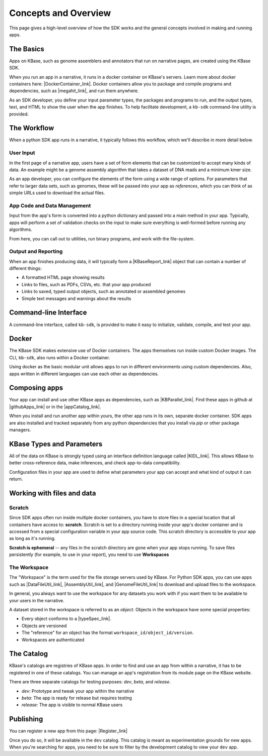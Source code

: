 Concepts and Overview
=======================

This page gives a high-level overview of how the SDK works and the general concepts involved in making and running apps.

The Basics
--------------

.. image:: images/micro1.png
    :align: right

Apps on KBase, such as genome assemblers and annotators that run on narrative pages, are created using the KBase SDK.

When you run an app in a narrative, it runs in a docker container on KBase's servers. Learn more about docker containers here: |DockerContainer_link|. Docker containers allow you to package and compile programs and dependencies, such as |megahit_link|, and run them anywhere.

As an SDK developer, you define your input parameter types, the packages and programs to run, and the output types, text, and HTML to show the user when the app finishes. To help facilitate development, a ``kb-sdk`` command-line utility is provided.

The Workflow
----------------

When a python SDK app runs in a narrative, it typically follows this workflow, which we'll describe in more detail below.

.. image:: images/concept-map.svg
    :scale: 50%

User Input
~~~~~~~~~~~~~~~

In the first page of a narrative app, users have a set of form elements that can be customized to accept many kinds of data. An example might be a genome assembly algorithm that takes a dataset of DNA reads and a minimum kmer size.

As an app developer, you can configure the elements of the form using a wide range of options. For parameters that refer to larger data sets, such as genomes, these will be passed into your app as *references*, which you can think of as simple URLs used to download the actual files.

App Code and Data Management
~~~~~~~~~~~~~~~~~~~~~~~~~~~~~~~

Input from the app's form is converted into a python dictionary and passed into a main method in your app. Typically, apps will perform a set of validation checks on the input to make sure everything is well-formed before running any algorithms.

From here, you can call out to utilities, run binary programs, and work with the file-system.

Output and Reporting
~~~~~~~~~~~~~~~~~~~~~~~

When an app finishes producing data, it will typically form a |KBaseReport_link| object that can contain a number of different things:

* A formatted HTML page showing results
* Links to files, such as PDFs, CSVs, etc. that your app produced
* Links to saved, typed output objects, such as annotated or assembled genomes
* Simple text messages and warnings about the results

Command-line Interface
---------------------------

A command-line interface, called ``kb-sdk``, is provided to make it easy to initialize, validate, compile, and test your app. 

Docker
----------

The KBase SDK makes extensive use of Docker containers. The apps themselves run inside custom Docker images. The CLI, ``kb-sdk``, also runs within a Docker container. 

Using docker as the basic modular unit allows apps to run in different environments using custom dependencies. Also, apps written in different languages can use each other as dependencies.

Composing apps
---------------

Your app can install and use other KBase apps as dependencies, such as |KBParallel_link|. Find these apps in github at |githubApps_link|  or in the |appCatalog_link|.

When you install and run another app within yours, the other app runs in its own, separate docker container. SDK apps are also installed and tracked separately from any python dependencies that you install via `pip` or other package managers.

KBase Types and Parameters
--------------------------------

All of the data on KBase is strongly typed using an interface definition language called |KIDL_link|. This allows KBase to better cross-reference data, make inferences, and check app-to-data compatibility.

Configuration files in your app are used to define what parameters your app can accept and what kind of output it can return.

Working with files and data
-------------------------------

Scratch
~~~~~~~~~~~~~

Since SDK apps often run inside multiple docker containers, you have to store files in a special location that all containers have access to: **scratch**. Scratch is set to a directory running inside your app's docker container and is accessed from a special configuration variable in your app source code. This scratch directory is accessible to your app as long as it's running.

**Scratch is ephemeral** -- any files in the scratch directory are gone when your app stops running. To save files persistently (for example, to use in your report), you need to use **Workspaces**

The Workspace
~~~~~~~~~~~~~~~~~

The "Workspace" is the term used for the file storage servers used by KBase. For Python SDK apps, you can use apps such as |DataFileUtil_link|, |AssemblyUtil_link|, and |GenomeFileUtil_link| to download and upload files to the workspace.

In general, you always want to use the workspace for any datasets you work with if you want them to be available to your users in the narrative.

A dataset stored in the workspace is referred to as an *object*. Objects in the workspace have some special properties:

* Every object conforms to a |typeSpec_link|.
* Objects are versioned
* The "reference" for an object has the format ``workspace_id/object_id/version``.
* Workspaces are authenticated

The Catalog
-------------

KBase's catalogs are registries of KBase apps. In order to find and use an app from within a narrative, it has to be registered in one of these catalogs. You can manage an app's registration from its module page on the KBase website.

There are three separate catalogs for testing purposes: `dev`, `beta`, and `release`. 

* `dev`: Prototype and tweak your app within the narrative
* `beta`: The app is ready for release but requires testing
* `release`: The app is visible to normal KBase users

Publishing
-----------------------

You can register a new app from this page: |Register_link| 

Once you do so, it will be available in the ``dev`` catalog. This catalog is meant as experimentation grounds for new apps. When you're searching for apps, you need to be sure to filter by the development catalog to view your ``dev`` app.

.. External links

.. |DockerContainer_link| raw:: html

   <a href="https://www.docker.com/what-container" target="_blank">https://www.docker.com/what-container</a>

.. |megahit_link| raw:: html

   <a href="https://github.com/voutcn/megahit" target="_blank">MEGAHIT </a>

.. |KBaseReport_link| raw:: html

   <a href="https://github.com/kbaseapps/KBaseReport" target="_blank">KBaseReport </a>

.. |KBParallel_link| raw:: html

   <a href="https://github.com/kbaseapps/KBParallel" target="_blank">KBParallel</a>

.. |githubApps_link| raw:: html

   <a href="https://github.com/kbaseapps" target="_blank">https://github.com/kbaseapps</a>

.. |appCatalog_link| raw:: html

   <a href="https://narrative.kbase.us/#catalog/apps" target="_blank">KBase app catalog</a>

.. |KIDL_link| raw:: html

   <a href="references/KIDL_spec.html" target="_blank">KIDL </a>

.. |DataFileUtil_link| raw:: html

   <a href="https://github.com/kbaseapps/DataFileUtil" target="_blank">DataFileUtil</a>

.. |AssemblyUtil_link| raw:: html

   <a href="https://github.com/kbaseapps/AssemblyUtil" target="_blank">AssemblyUtil</a>

.. |GenomeFileUtil_link| raw:: html

   <a href="https://github.com/kbaseapps/GenomeFileUtil" target="_blank">GenomeFileUtil</a>

.. |Register_link| raw:: html

   <a href="https://appdev.kbase.us/#appcatalog/register" target="_blank">https://appdev.kbase.us/#appcatalog/register</a>


.. Internal links

.. |typeSpec_link| raw:: html

   <a href="references/KIDL_spec.html" target="_blank">type specification</a>


